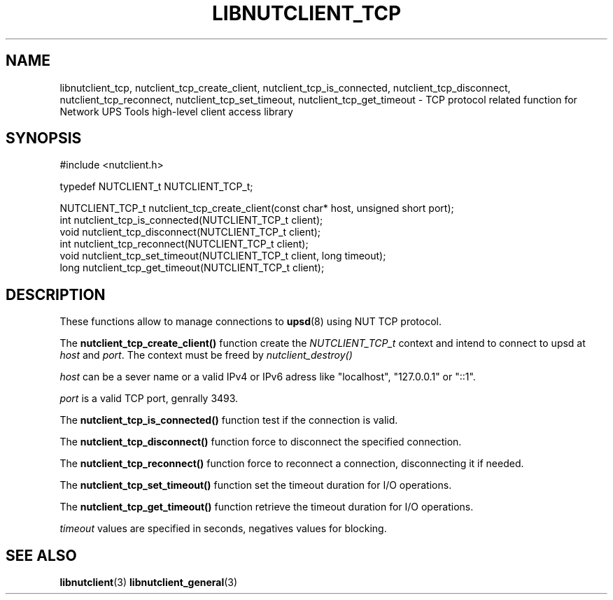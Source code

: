 '\" t
.\"     Title: libnutclient_tcp
.\"    Author: [FIXME: author] [see http://docbook.sf.net/el/author]
.\" Generator: DocBook XSL Stylesheets v1.78.1 <http://docbook.sf.net/>
.\"      Date: 04/17/2015
.\"    Manual: NUT Manual
.\"    Source: Network UPS Tools 2.7.3
.\"  Language: English
.\"
.TH "LIBNUTCLIENT_TCP" "3" "04/17/2015" "Network UPS Tools 2\&.7\&.3" "NUT Manual"
.\" -----------------------------------------------------------------
.\" * Define some portability stuff
.\" -----------------------------------------------------------------
.\" ~~~~~~~~~~~~~~~~~~~~~~~~~~~~~~~~~~~~~~~~~~~~~~~~~~~~~~~~~~~~~~~~~
.\" http://bugs.debian.org/507673
.\" http://lists.gnu.org/archive/html/groff/2009-02/msg00013.html
.\" ~~~~~~~~~~~~~~~~~~~~~~~~~~~~~~~~~~~~~~~~~~~~~~~~~~~~~~~~~~~~~~~~~
.ie \n(.g .ds Aq \(aq
.el       .ds Aq '
.\" -----------------------------------------------------------------
.\" * set default formatting
.\" -----------------------------------------------------------------
.\" disable hyphenation
.nh
.\" disable justification (adjust text to left margin only)
.ad l
.\" -----------------------------------------------------------------
.\" * MAIN CONTENT STARTS HERE *
.\" -----------------------------------------------------------------
.SH "NAME"
libnutclient_tcp, nutclient_tcp_create_client, nutclient_tcp_is_connected, nutclient_tcp_disconnect, nutclient_tcp_reconnect, nutclient_tcp_set_timeout, nutclient_tcp_get_timeout \- TCP protocol related function for Network UPS Tools high\-level client access library
.SH "SYNOPSIS"
.sp
.nf
#include <nutclient\&.h>
.fi
.sp
.nf
typedef NUTCLIENT_t NUTCLIENT_TCP_t;
.fi
.sp
.nf
NUTCLIENT_TCP_t nutclient_tcp_create_client(const char* host, unsigned short port);
int nutclient_tcp_is_connected(NUTCLIENT_TCP_t client);
void nutclient_tcp_disconnect(NUTCLIENT_TCP_t client);
int nutclient_tcp_reconnect(NUTCLIENT_TCP_t client);
void nutclient_tcp_set_timeout(NUTCLIENT_TCP_t client, long timeout);
long nutclient_tcp_get_timeout(NUTCLIENT_TCP_t client);
.fi
.SH "DESCRIPTION"
.sp
These functions allow to manage connections to \fBupsd\fR(8) using NUT TCP protocol\&.
.sp
The \fBnutclient_tcp_create_client()\fR function create the \fINUTCLIENT_TCP_t\fR context and intend to connect to upsd at \fIhost\fR and \fIport\fR\&. The context must be freed by \fInutclient_destroy()\fR
.sp
\fIhost\fR can be a sever name or a valid IPv4 or IPv6 adress like "localhost", "127\&.0\&.0\&.1" or "::1"\&.
.sp
\fIport\fR is a valid TCP port, genrally 3493\&.
.sp
The \fBnutclient_tcp_is_connected()\fR function test if the connection is valid\&.
.sp
The \fBnutclient_tcp_disconnect()\fR function force to disconnect the specified connection\&.
.sp
The \fBnutclient_tcp_reconnect()\fR function force to reconnect a connection, disconnecting it if needed\&.
.sp
The \fBnutclient_tcp_set_timeout()\fR function set the timeout duration for I/O operations\&.
.sp
The \fBnutclient_tcp_get_timeout()\fR function retrieve the timeout duration for I/O operations\&.
.sp
\fItimeout\fR values are specified in seconds, negatives values for blocking\&.
.SH "SEE ALSO"
.sp
\fBlibnutclient\fR(3) \fBlibnutclient_general\fR(3)

